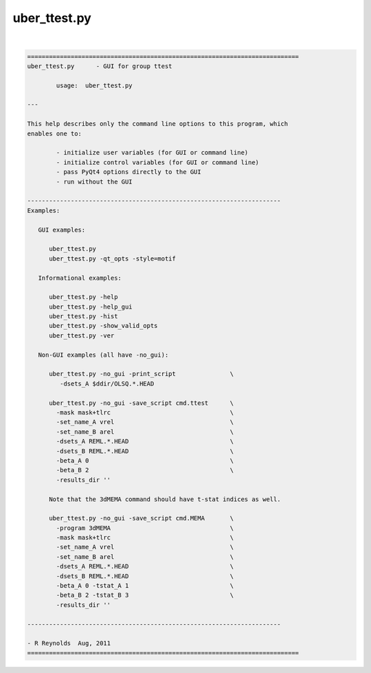 *************
uber_ttest.py
*************

.. _uber_ttest.py:

.. contents:: 
    :depth: 4 

| 

.. code-block:: none

    
    ===========================================================================
    uber_ttest.py      - GUI for group ttest
    
            usage:  uber_ttest.py
    
    ---
    
    This help describes only the command line options to this program, which
    enables one to:
    
            - initialize user variables (for GUI or command line)
            - initialize control variables (for GUI or command line)
            - pass PyQt4 options directly to the GUI
            - run without the GUI
    
    ----------------------------------------------------------------------
    Examples:
    
       GUI examples:
    
          uber_ttest.py
          uber_ttest.py -qt_opts -style=motif
    
       Informational examples:
    
          uber_ttest.py -help
          uber_ttest.py -help_gui
          uber_ttest.py -hist
          uber_ttest.py -show_valid_opts
          uber_ttest.py -ver
    
       Non-GUI examples (all have -no_gui):
    
          uber_ttest.py -no_gui -print_script               \
             -dsets_A $ddir/OLSQ.*.HEAD
    
          uber_ttest.py -no_gui -save_script cmd.ttest      \
            -mask mask+tlrc                                 \
            -set_name_A vrel                                \
            -set_name_B arel                                \
            -dsets_A REML.*.HEAD                            \
            -dsets_B REML.*.HEAD                            \
            -beta_A 0                                       \
            -beta_B 2                                       \
            -results_dir ''
    
          Note that the 3dMEMA command should have t-stat indices as well.
    
          uber_ttest.py -no_gui -save_script cmd.MEMA       \
            -program 3dMEMA                                 \
            -mask mask+tlrc                                 \
            -set_name_A vrel                                \
            -set_name_B arel                                \
            -dsets_A REML.*.HEAD                            \
            -dsets_B REML.*.HEAD                            \
            -beta_A 0 -tstat_A 1                            \
            -beta_B 2 -tstat_B 3                            \
            -results_dir ''
    
    ----------------------------------------------------------------------
    
    - R Reynolds  Aug, 2011
    ===========================================================================

